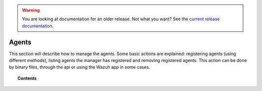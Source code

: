 .. _managing-agents:

.. warning::

    You are looking at documentation for an older release. Not what you want? See the `current release documentation <https://documentation.wazuh.com/current/user-manual/agents/index.html>`_.

Agents
=================

This section will describe how to manage the agents. Some basic actions are explained: registering agents (using different methods), listing agents the manager has registered and removing registered agents. This action can be done by binary files, through the api or using the Wazuh app in some cases.

.. topic:: Contents

    .. toctree::
        :maxdepth: 2

        registering-agents/index
        listing-agents
        removing-agents
